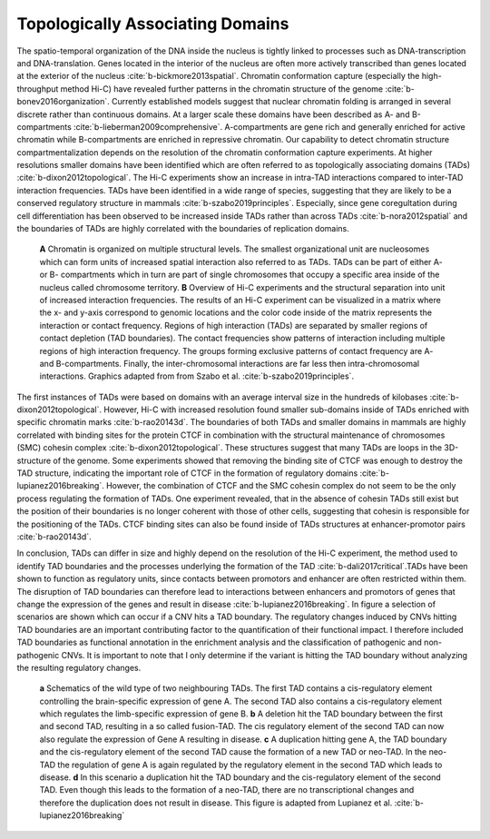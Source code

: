 Topologically Associating Domains
=================================

The spatio-temporal organization of the DNA inside the nucleus is tightly linked to processes such as DNA-transcription and DNA-translation. Genes located in the interior of the nucleus are often more actively transcribed than genes located at the exterior of the nucleus :cite:`b-bickmore2013spatial`. Chromatin conformation capture (especially the high-throughput method Hi-C) have revealed further patterns in the chromatin structure of the genome :cite:`b-bonev2016organization`. Currently established models suggest that nuclear chromatin folding is arranged in several discrete rather than continuous domains. At a larger scale these domains have been described as A- and B-compartments :cite:`b-lieberman2009comprehensive`. A-compartments are gene rich and generally enriched for active chromatin while B-compartments are enriched in repressive chromatin. Our capability to detect chromatin structure compartmentalization depends on the resolution of the chromatin conformation capture experiments. At higher resolutions smaller domains have been identified which are often referred to as topologically associating domains (TADs) :cite:`b-dixon2012topological`. The Hi-C experiments show an increase in intra-TAD interactions compared to inter-TAD interaction frequencies. TADs have been identified in a wide range of species, suggesting that they are likely to be a conserved regulatory structure in mammals :cite:`b-szabo2019principles`. Especially, since gene coregultation during cell differentiation has been observed to be increased inside TADs rather than across TADs :cite:`b-nora2012spatial` and the boundaries of TADs are highly correlated with the boundaries of replication domains. 

.. figure:: TAD_structures.jpg
   :scale: 50 %
   :alt: TAD Structure

   **A** Chromatin is organized on multiple structural levels. The smallest organizational unit are nucleosomes which can form units of increased spatial interaction also referred to as TADs. TADs can be part of either A- or B- compartments which in turn are part of single chromosomes that occupy a specific area inside of the nucleus called chromosome territory. **B** Overview of Hi-C experiments and the structural separation into unit of increased interaction frequencies. The results of an Hi-C experiment can be visualized in a matrix where the x- and y-axis correspond to genomic locations and the color code inside of the matrix represents the interaction or contact frequency. Regions of high interaction (TADs) are separated by smaller regions of contact depletion (TAD boundaries). The contact frequencies show patterns of interaction including multiple regions of high interaction frequency. The groups forming exclusive patterns of contact frequency are A- and B-compartments. Finally, the inter-chromosomal interactions are far less then intra-chromosomal interactions. Graphics adapted from from Szabo et al. :cite:`b-szabo2019principles`.

The first instances of TADs were based on domains with an average interval size in the hundreds of kilobases :cite:`b-dixon2012topological`. However, Hi-C with increased resolution found smaller sub-domains inside of TADs enriched with specific chromatin marks :cite:`b-rao20143d`. The boundaries of both TADs and smaller domains in mammals are highly correlated with binding sites for the protein CTCF in combination with the structural maintenance of chromosomes (SMC) cohesin complex :cite:`b-dixon2012topological`. These structures suggest that many TADs are loops in the 3D-structure of the genome. Some experiments showed that removing the binding site of CTCF was enough to destroy the TAD structure, indicating the important role of CTCF in the formation of regulatory domains :cite:`b-lupianez2016breaking`.  However, the combination of CTCF and the SMC cohesin complex do not seem to be the only process regulating the formation of TADs. One experiment revealed, that in the absence of cohesin TADs still exist but the position of their boundaries is no longer coherent with those of other cells, suggesting that cohesin is responsible for the positioning of the TADs. CTCF binding sites can also be found inside of TADs structures at enhancer-promotor pairs :cite:`b-rao20143d`.

In conclusion, TADs can differ in size and highly depend on the resolution of the Hi-C experiment, the method used to identify TAD boundaries and the processes underlying the formation of the TAD :cite:`b-dali2017critical`.TADs have been shown to function as regulatory units, since contacts between promotors and enhancer are often restricted within them. The disruption of TAD boundaries can therefore lead to interactions between enhancers and promotors of genes that change the expression of the genes and result in disease :cite:`b-lupianez2016breaking`. In figure a selection of scenarios are shown which can occur if a CNV hits a TAD boundary. The regulatory changes induced by CNVs hitting TAD boundaries are an important contributing factor to the quantification of their functional impact. I therefore included TAD boundaries as functional annotation in the enrichment analysis and the classification of pathogenic and non-pathogenic CNVs. It is important to note that I only determine if the variant is hitting the TAD boundary without analyzing the resulting regulatory changes. 

.. figure:: TAD_distruption.png
   :scale: 40 %
   :alt: TAD Disruption

   **a** Schematics of the wild type of two neighbouring TADs. The first TAD contains a cis-regulatory element controlling the brain-specific expression of gene A. The second TAD also contains a cis-regulatory element which regulates the limb-specific expression of gene B. **b** A deletion hit the TAD boundary between the first and second TAD, resulting in a so called fusion-TAD. The cis regulatory element of the second TAD can now also regulate the expression of Gene A resulting in disease. **c** A duplication hitting gene A, the TAD boundary and the cis-regulatory element of the second TAD cause the formation of a new TAD or neo-TAD. In the neo-TAD the regulation of gene A is again regulated by the regulatory element in the second TAD which leads to disease. **d** In this scenario a duplication hit the TAD boundary and the cis-regulatory element of the second TAD. Even though this leads to the formation of a neo-TAD, there are no transcriptional changes and therefore the duplication does not result in disease. This figure is adapted from Lupianez et al. :cite:`b-lupianez2016breaking`

.. bibliography:: references.bib
   :style: plain
   :labelprefix: B
   :keyprefix: b-
